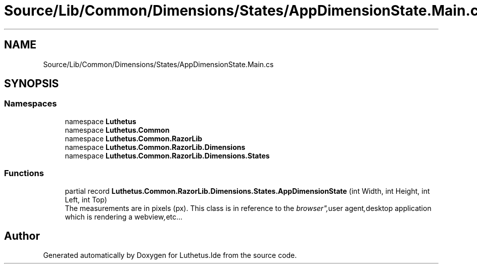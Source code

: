 .TH "Source/Lib/Common/Dimensions/States/AppDimensionState.Main.cs" 3 "Version 1.0.0" "Luthetus.Ide" \" -*- nroff -*-
.ad l
.nh
.SH NAME
Source/Lib/Common/Dimensions/States/AppDimensionState.Main.cs
.SH SYNOPSIS
.br
.PP
.SS "Namespaces"

.in +1c
.ti -1c
.RI "namespace \fBLuthetus\fP"
.br
.ti -1c
.RI "namespace \fBLuthetus\&.Common\fP"
.br
.ti -1c
.RI "namespace \fBLuthetus\&.Common\&.RazorLib\fP"
.br
.ti -1c
.RI "namespace \fBLuthetus\&.Common\&.RazorLib\&.Dimensions\fP"
.br
.ti -1c
.RI "namespace \fBLuthetus\&.Common\&.RazorLib\&.Dimensions\&.States\fP"
.br
.in -1c
.SS "Functions"

.in +1c
.ti -1c
.RI "partial record \fBLuthetus\&.Common\&.RazorLib\&.Dimensions\&.States\&.AppDimensionState\fP (int Width, int Height, int Left, int Top)"
.br
.RI "The measurements are in pixels (px)\&. This class is in reference to the "browser", "user agent", "desktop application which is rendering a webview", etc\&.\&.\&. "
.in -1c
.SH "Author"
.PP 
Generated automatically by Doxygen for Luthetus\&.Ide from the source code\&.
